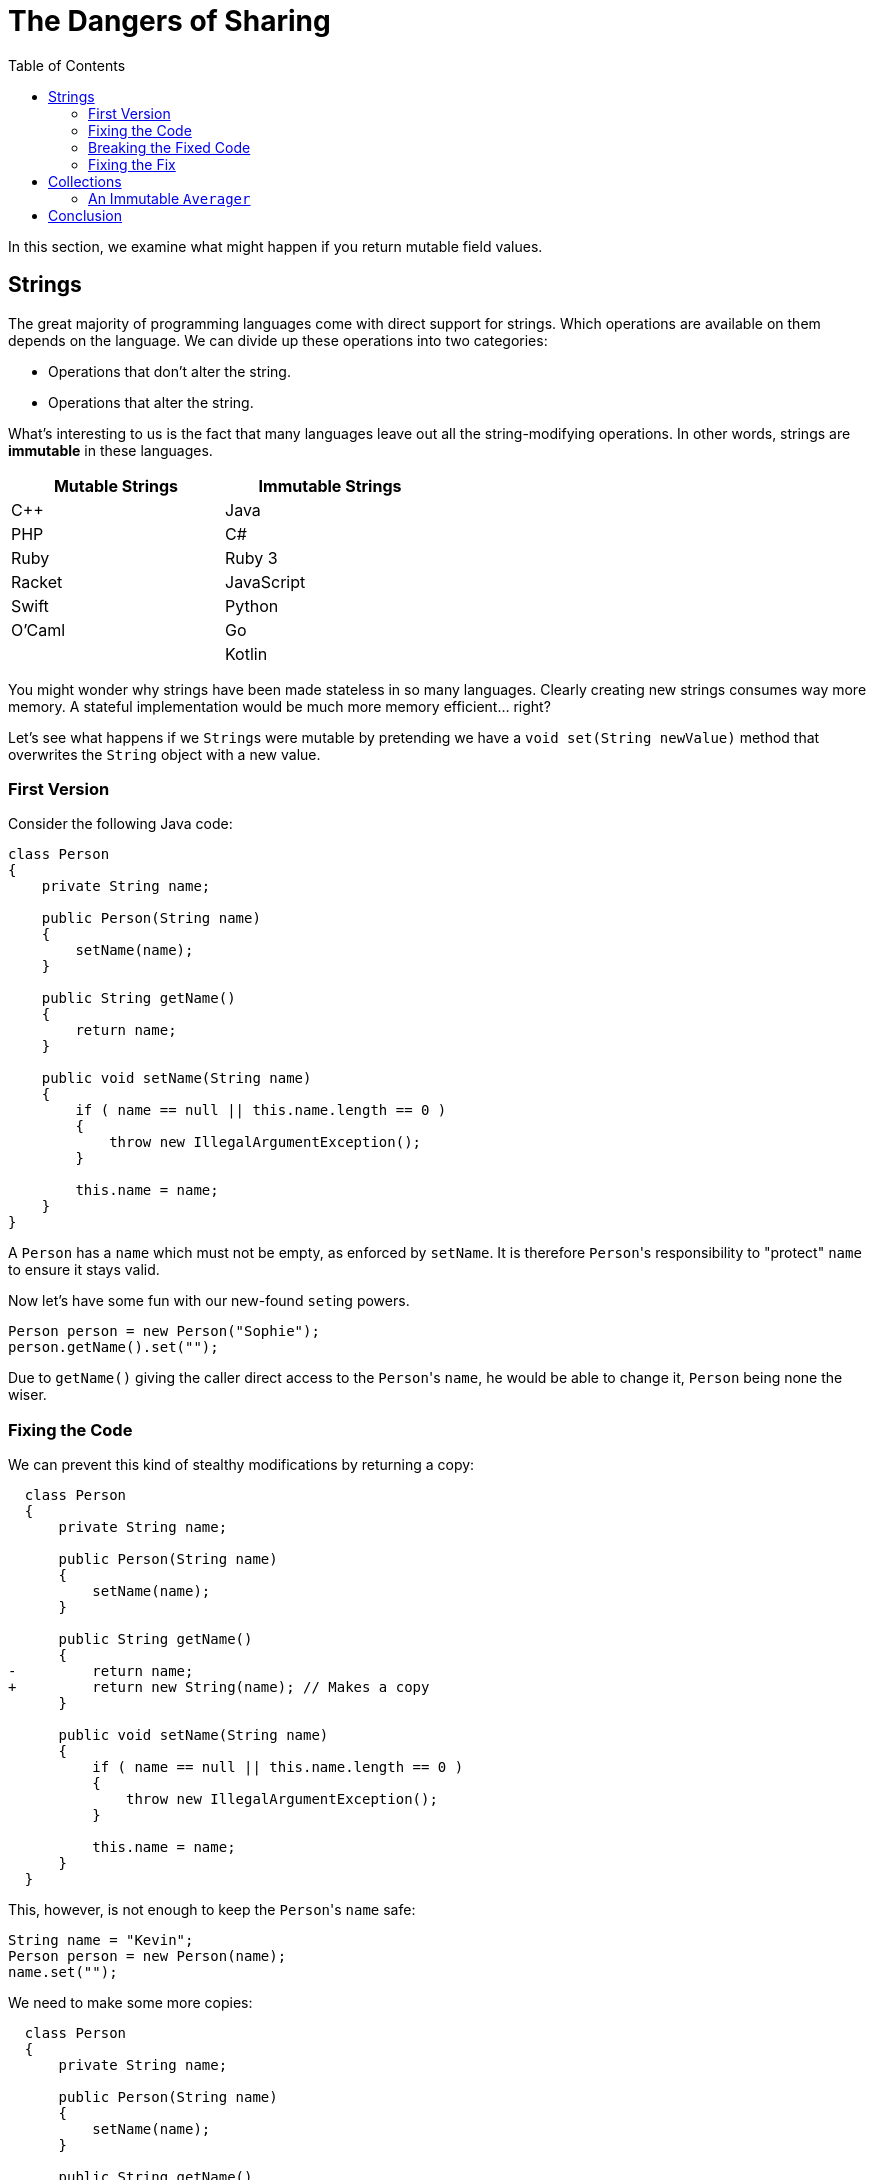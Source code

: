 // ROOT
:tip-caption: 💡
:note-caption: ℹ️
:important-caption: ⚠️
:task-caption: 👨‍🔧
:source-highlighter: rouge
:toc: left
:toclevels: 3
:experimental:
:nofooter:
:stem:

= The Dangers of Sharing

In this section, we examine what might happen if you return mutable field values.

== Strings

The great majority of programming languages come with direct support for strings.
Which operations are available on them depends on the language.
We can divide up these operations into two categories:

* Operations that don't alter the string.
* Operations that alter the string.

What's interesting to us is the fact that many languages leave out all the string-modifying operations.
In other words, strings are *immutable* in these languages.

[.center,options="header",cols="^,^",width="50%"]
|===
| Mutable Strings | Immutable Strings
| C++ | Java
| PHP | C#
| Ruby | Ruby 3
| Racket | JavaScript
| Swift | Python
| O'Caml | Go
| | Kotlin
|===

You might wonder why strings have been made stateless in so many languages.
Clearly creating new strings consumes way more memory.
A stateful implementation would be much more memory efficient... right?

Let's see what happens if we ``String``s were mutable by pretending we have a `void set(String newValue)` method that overwrites the `String` object with a new value.

=== First Version

Consider the following Java code:

[source,java]
----
class Person
{
    private String name;

    public Person(String name)
    {
        setName(name);
    }

    public String getName()
    {
        return name;
    }

    public void setName(String name)
    {
        if ( name == null || this.name.length == 0 )
        {
            throw new IllegalArgumentException();
        }

        this.name = name;
    }
}
----

A `Person` has a `name` which must not be empty, as enforced by `setName`.
It is therefore ``Person``'s responsibility to "protect" `name` to ensure it stays valid.

Now let's have some fun with our new-found ``set``ing powers.

[source,java]
----
Person person = new Person("Sophie");
person.getName().set("");
----

Due to `getName()` giving the caller direct access to the ``Person``'s `name`, he would be able to change it, `Person` being none the wiser.

=== Fixing the Code

We can prevent this kind of stealthy modifications by returning a copy:

[source,diff]
----
  class Person
  {
      private String name;

      public Person(String name)
      {
          setName(name);
      }

      public String getName()
      {
-         return name;
+         return new String(name); // Makes a copy
      }

      public void setName(String name)
      {
          if ( name == null || this.name.length == 0 )
          {
              throw new IllegalArgumentException();
          }

          this.name = name;
      }
  }
----

This, however, is not enough to keep the ``Person``'s `name` safe:

[source,java]
----
String name = "Kevin";
Person person = new Person(name);
name.set("");
----

We need to make some more copies:

[source,diff]
----
  class Person
  {
      private String name;

      public Person(String name)
      {
          setName(name);
      }

      public String getName()
      {
          return new String(name);
      }

      public void setName(String name)
      {
          if ( name == null || this.name.length == 0 )
          {
              throw new IllegalArgumentException();
          }

-         this.name = name;
+         this.name = new String(name);
      }
  }
----

It might seem that the original version (without copies) would work just fine: simply remember that the returned `String` should not be changed.
However, this is a naive mindset.
We can assure you it's all too easy to accidentally make a mistake.
Before you know it, you pass the `String` around and two unrelated parts of your codebase end up sharing the same object.
As soon as one part modifies this object, it could make the other part misbehave.
This kind of bug is infuriatingly hard to find.

[TIP]
====
For this reason, debuggers often allow you to tag objects with an "identity", so that you can see if the same object appears at multiple locations.
For example,

* https://blogs.msdn.microsoft.com/zainnab/2010/03/04/make-object-id/[Visual Studio]
* https://www.youtube.com/watch?v=ZyBWx38lds4[IntelliJ]
====

=== Breaking the Fixed Code

Now that we've rewritten `Person` so as to make copies of `name` everywhere, surely there is no way to clandestinely change the ``Person``'s name to an invalid value?
Sorry to disappoint you...

[source,java]
----
String name = "Martin";
new Thread(() -> { name.clear() }).start();
Person person = new Person(name);
----

If the timing is exactly right, it is possible that `name` is cleared between the moment it is checked and the moment it is copied.
Run the code in `samples/java/person-race-condition` to see it in action.

=== Fixing the Fix

We can fix this as follows:

[source,diff]
----
  // Java
  class Person
  {
      private String name;

      public Person(String name)
      {
          setName(name);
      }

      public String getName()
      {
          return new String(name);
      }

      public void setName(String name)
      {
+         name = new String(name);

          if ( name == null || this.name.length == 0 )
          {
              throw new IllegalArgumentException();
          }

-         this.name = new String(name);
+         this.name = name;
      }
  }
----

You might think this is a bit far fetched and that the user is clearly asking for trouble by using threads like this.
Keep in mind though that in some situations, `Person` could be a security sensitive class and that the user could be maliciously attempting to subvert the system's integrity.

TODO: Integers also immutable

== Collections

Consider the following C# class:

[source,csharp]
----
class Averager
{
    private readonly List<int> values;

    private int sum;

    public Averager()
    {
        this.values = new List<int>();
        this.sum = 0;
    }

    public List<int> Values => values;

    public int Average => ((double) sum) / values.Count;

    public void Add(int number)
    {
        this.values.Add(number);
        this.sum += number;
    }
}
----

``Averager``'s purpose is to efficiently keep track of a list of numbers and their average.
What is important for our discussion is that there is a dependency between its fields `values` and `sum`: `sum` must at all times be equal to the sum of the numbers in `values`.
Normally we would avoid such redundancy, but we might do it for efficiency reasons, or simply for the sake of having an example to work on.

This class has the same weakness as `Person` above: it returns its list directory.
Nothing prevents us from breaking it:

[source,csharp]
----
var averager = new Averager();
averager.Values.Add(10);
var average = avg.Average; // Returns 0 instead of 10
----

We could again make a copy to prevent this issue:

[source,diff]
----
  class Averager
  {
      private readonly List<int> values;

      private int sum;

      public Averager()
      {
          this.values = new List<int>();
          this.sum = 0;
      }

-     public List<int> Values => values;
+     public List<int> Values => new List<int>(values);

      public int Average => ((double) sum) / values.Count;

      public void Add(int number)
      {
          this.values.Add(number);
          this.sum += number;
      }
  }
----

Copying protects the `Averager` objects, but at what cost?
Having to copy a potentially long list of values is both time and memory consuming.

=== An Immutable `Averager`

We could rely on the same solution as for strings: we make `List` immutable.
This means that the ``List``'s '``Add` method needs to return a new `List` instead of modifying the current one.

[source,csharp]
----
class Averager
{
    private List<int> values;

    private int sum;

    public Averager()
    {
        this.values = new List<int>();
        this.sum = 0;
    }

    public List<int> Values => values;

    public int Average => ((double) sum) / values.Count;

    public void Add(int number)
    {
        // We pretend that Add returns a new list and leaves the original one unmodified
        this.values = this.values.Add(number);
        this.sum += number;
    }
}
----

This simply moves the problem elsewhere: instead of having a potentially inefficient `Values` property, it is now the `Add` method that could be slow.
Luckily, there are data structures that allow for an efficient implementation.

== Conclusion

The above examples should convince you (at least a little bit) that immutable objects can simplify your life:

* You do not need to make sure you copy them everywhere at the right times, lest you want hard to track bugs to pop up.
* In this example, immutable objects lead to more efficient code, since instead of having to copy them out of safety concerns, it is safe to reuse them.
* The straightforward/naive implementation in an imperative setting is dangerous, whereas the functional approach does not require extra thought to be safe.
